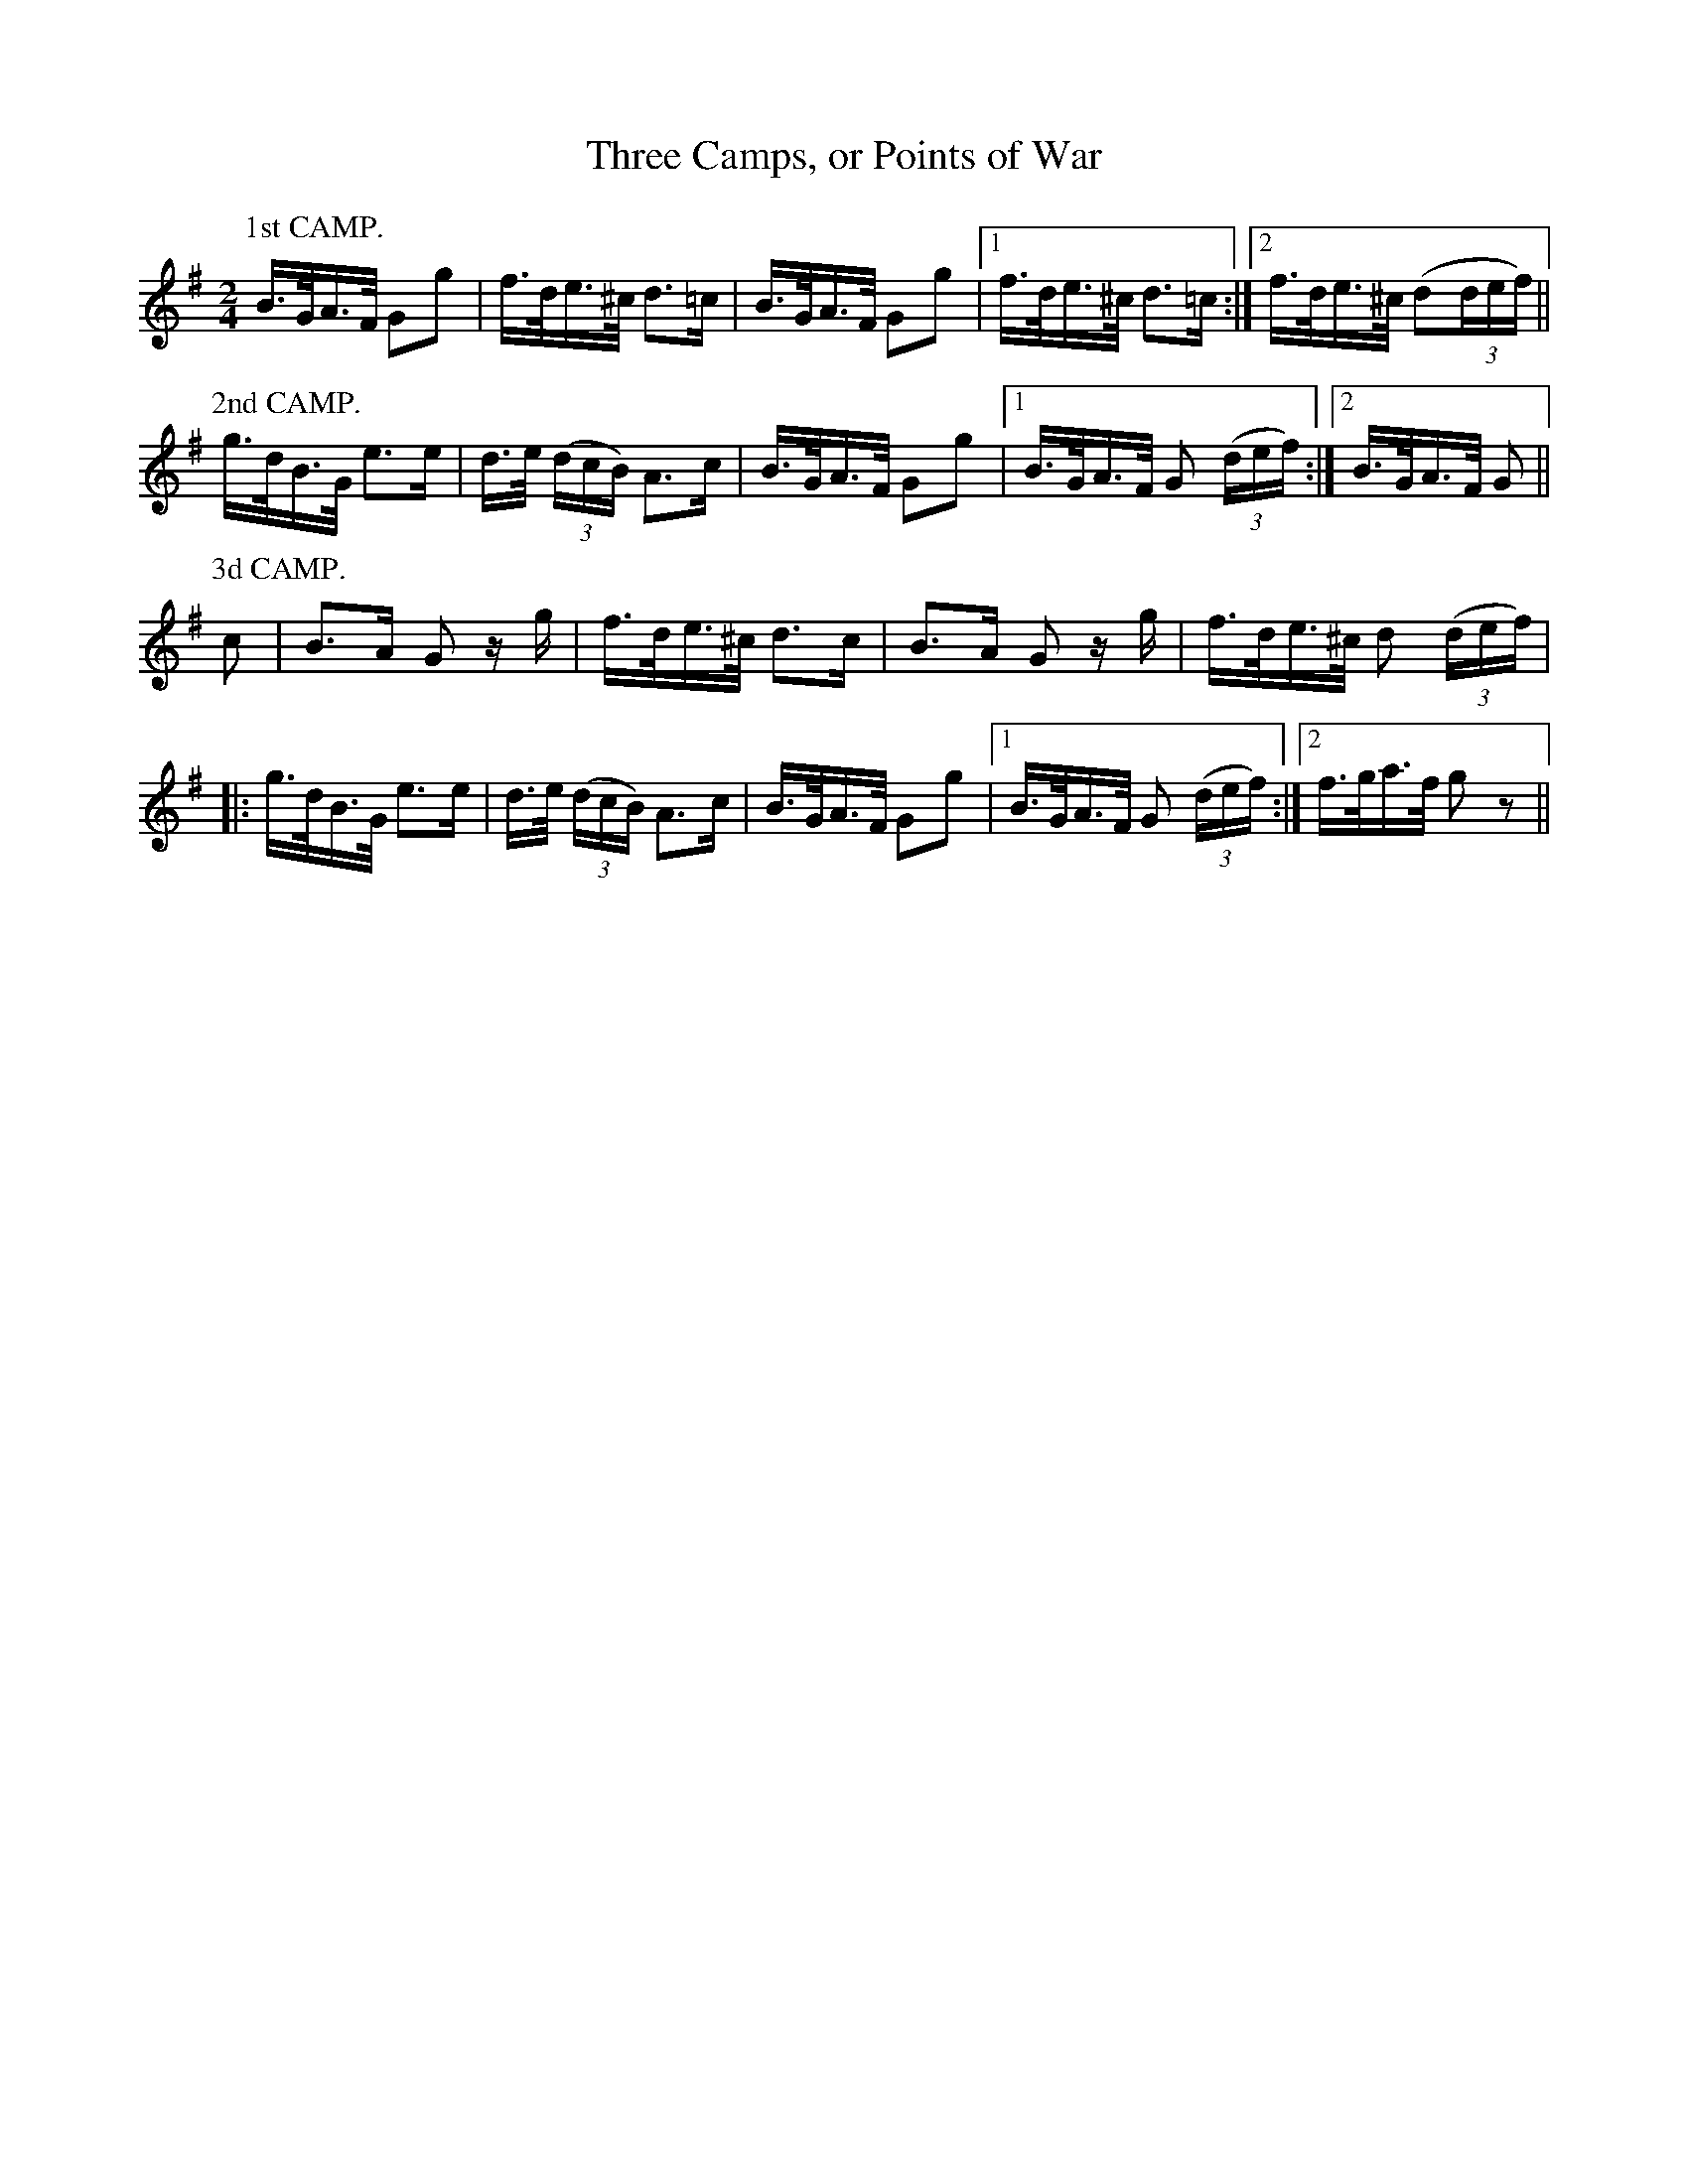 X:281
T:Three Camps, or Points of War
S:Bruce & Emmett's Drummers and Fifers Guide (1862), p. 28, on which Camp Duties are presented
M:2/4
L:1/16
K:G
%%MIDI program 72
%%MIDI transpose 8
%%MIDI ratio 3 1
P:1st CAMP.
B>GA>F G2g2|f>de>^c d3=c|B>GA>F G2g2|[1 f>de>^c d3=c:|[2 f>de>^c (d2(3def)||
P:2nd CAMP.
g>dB>G e3e|d>e (3(dcB) A3c|B>GA>F G2g2|[1 B>GA>F G2 (3(def):|[2 B>GA>F G2||
P:3d CAMP.
c2|B3A G2 zg|f>de>^c d3c|B3A G2z g|f>de>^c d2 (3(def)|
|:g>dB>G e3e|d>e (3(dcB) A3c|B>GA>F G2g2|[1 B>GA>F G2 (3(def):|[2 f>ga>f g2z2||
